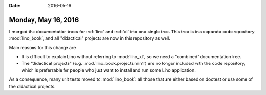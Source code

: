:date: 2016-05-16

====================
Monday, May 16, 2016
====================

I merged the documentation trees for :ref:`lino` and :ref:`xl` into
one single tree. This tree is in a separate code repository
:mod:`lino_book`, and all "didactical" projects are now in this
repository as well.

Main reasons for this change are

- It is difficult to explain Lino without referring to :mod:`lino_xl`,
  so we need a "combined" documentation tree.

- The "didactical projects" (e.g. :mod:`lino_book.projects.min1`) are
  no longer included with the code repository, which is preferrable
  for people who just want to install and run some Lino application.

As a consequence, many unit tests moved to :mod:`lino_book`:
all those that are either based on doctest or
use some of the didactical projects. 
